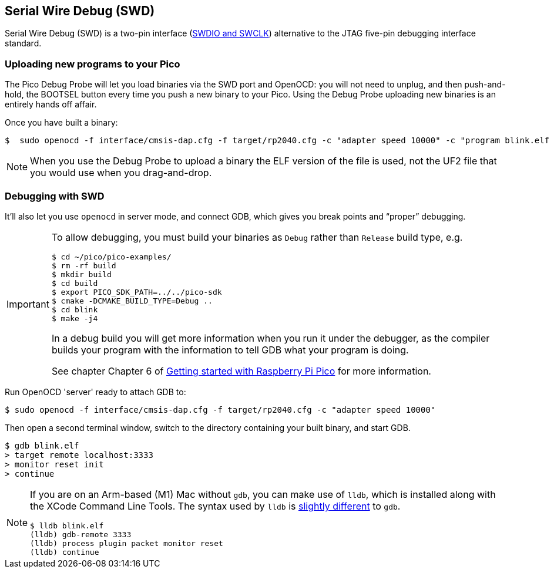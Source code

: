 == Serial Wire Debug (SWD)

Serial Wire Debug (SWD) is a two-pin interface (https://developer.arm.com/documentation/101761/0100/Debug-and-trace-interface/Serial-Wire-Debug--SWD--signals[SWDIO and SWCLK]) alternative to the JTAG five-pin debugging interface standard.

=== Uploading new programs to your Pico

The Pico Debug Probe will let you load binaries via the SWD port and OpenOCD: you will not need to unplug, and then push-and-hold, the BOOTSEL button every time you push a new binary to your Pico. Using the Debug Probe uploading new binaries is an entirely hands off affair.

Once you have built a binary: 

----
$  sudo openocd -f interface/cmsis-dap.cfg -f target/rp2040.cfg -c "adapter speed 10000" -c "program blink.elf verify reset exit"
----

NOTE: When you use the Debug Probe to upload a binary the ELF version of the file is used, not the UF2 file that you would use when you drag-and-drop.

=== Debugging with SWD

It’ll also let you use `openocd` in server mode, and connect GDB, which gives you break points and “proper” debugging.

[IMPORTANT] 
======
To allow debugging, you must build your binaries as `Debug` rather than `Release` build type, e.g.

----
$ cd ~/pico/pico-examples/
$ rm -rf build
$ mkdir build
$ cd build
$ export PICO_SDK_PATH=../../pico-sdk
$ cmake -DCMAKE_BUILD_TYPE=Debug ..
$ cd blink
$ make -j4
----

In a debug build you will get more information when you run it under the debugger, as the compiler builds your program with the information to tell GDB what your program is doing.

See chapter Chapter 6 of https://datasheets.raspberrypi.com/pico/getting-started-with-pico.pdf[Getting started with Raspberry Pi Pico] for more information.
======

Run OpenOCD 'server' ready to attach GDB to:

----
$ sudo openocd -f interface/cmsis-dap.cfg -f target/rp2040.cfg -c "adapter speed 10000"
----

Then open a second terminal window, switch to the directory containing your built binary, and start GDB.

----
$ gdb blink.elf
> target remote localhost:3333
> monitor reset init
> continue
----

[NOTE]
======
If you are on an Arm-based (M1) Mac without `gdb`, you can make use of `lldb`, which is installed along with the XCode Command Line Tools. The syntax used by `lldb` is https://lldb.llvm.org/use/map.html[slightly different] to `gdb`.

----
$ lldb blink.elf
(lldb) gdb-remote 3333
(lldb) process plugin packet monitor reset
(lldb) continue
----
======

